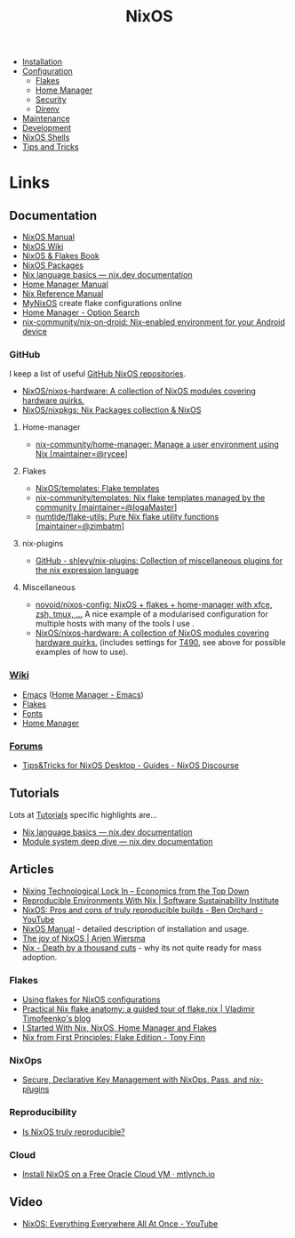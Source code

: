 :PROPERTIES:
:ID:       69291a6b-c253-44bc-ad9d-8d899bb90529
:mtime:    20250210082156 20250202173404 20250131210621 20250131121451 20250127121913 20250127105902 20250112203441 20250111165858 20250102180337 20241231141855 20241231115858 20241227164143 20241226211846 20241224191552 20241221211808 20241221142059 20241220225930 20241220210309 20241215222630 20241215203017 20241215120453 20241215084508 20241214235221 20241214074620 20241214064000 20241213214801 20241213074524 20241212212528 20241211115355 20241211103642 20241210065459 20240324205532 20240305091938 20240304160447
:ctime:    20240304160447
:END:
#+TITLE: NixOS
#+FILETAGS: :linux:unix:nixos:

+ [[id:5249c437-1ff7-4925-937d-9e9c42256ef1][Installation]]
+ [[id:c7db0a19-b880-4fd6-862c-bc3c17605bf9][Configuration]]
  + [[id:c9eb0e6d-b152-487c-90d4-3786fcfd0889][Flakes]]
  + [[id:01336e19-dc8a-41ca-8534-6a790b39b1b6][Home Manager]]
  + [[id:c345f901-5a1f-4868-b8bf-bc352554ee58][Security]]
  + [[id:782656ec-d9e6-4356-8b4a-8300dff30c2e][Direnv]]
+ [[id:535a0cab-3321-4153-b581-83e9ec65ee33][Maintenance]]
+ [[id:6b30f891-f1a4-493f-a666-677a012d1b4b][Development]]
+ [[id:8a95fc3b-ef22-4978-8220-525f85db46a5][NixOS Shells]]
+ [[id:8dbfd602-d467-4c47-b446-066c392f7dd4][Tips and Tricks]]


* Links

** Documentation

+ [[https://nixos.org/manual/nixos/stable/][NixOS Manual]]
+ [[https://wiki.nixos.org/wiki/NixOS_Wiki][NixOS Wiki]]
+ [[https://nixos-and-flakes.thiscute.world/introduction/][NixOS & Flakes Book]]
+ [[https://search.nixos.org/packages][NixOS Packages]]
+ [[https://nix.dev/tutorials/nix-language][Nix language basics — nix.dev documentation]]
+ [[https://nix-community.github.io/home-manager/][Home Manager Manual]]
+ [[https://nixos.org/manual/nix/stable/][Nix Reference Manual]]
+ [[https://mynixos.com][MyNixOS]] create flake configurations online
+ [[https://home-manager-options.extranix.com/][Home Manager - Option Search]]
+ [[https://github.com/nix-community/nix-on-droid][nix-community/nix-on-droid: Nix-enabled environment for your Android device]]


*** GitHub

I keep a list of useful [[https://github.com/stars/slackline/lists/nixos][GitHub NixOS repositories]].

+ [[https://github.com/NixOS/nixos-hardware][NixOS/nixos-hardware: A collection of NixOS modules covering hardware quirks.]]
+ [[https://github.com/NixOS/nixpkgs][NixOS/nixpkgs: Nix Packages collection & NixOS]]

**** Home-manager

+ [[https://github.com/nix-community/home-manager/][nix-community/home-manager: Manage a user environment using Nix [maintainer=@rycee]]]

**** Flakes

+ [[https://github.com/NixOS/templates][NixOS/templates: Flake templates]]
+ [[https://github.com/nix-community/templates][nix-community/templates: Nix flake templates managed by the community [maintainer=@IogaMaster]]]
+ [[https://github.com/numtide/flake-utils][numtide/flake-utils: Pure Nix flake utility functions [maintainer=@zimbatm]]]

**** nix-plugins

+ [[https://github.com/shlevy/nix-plugins][GitHub - shlevy/nix-plugins: Collection of miscellaneous plugins for the nix expression language]]

**** Miscellaneous

+ [[https://github.com/novoid/nixos-config][novoid/nixos-config: NixOS + flakes + home-manager with xfce, zsh, tmux, ...]] A nice example of a modularised
  configuration for multiple hosts with many of the tools I use .
+ [[https://github.com/NixOS/nixos-hardware][NixOS/nixos-hardware: A collection of NixOS modules covering hardware quirks.]] (includes settings for [[https://github.com/NixOS/nixos-hardware/tree/master/lenovo/thinkpad/t490][T490]], see above
  for possible examples of how to use).


*** [[https://nixos.wiki/wiki/][Wiki]]

+ [[https://wiki.nixos.org/wiki/Emacs][Emacs]] ([[https://nix-community.github.io/home-manager/options.xhtml#opt-programs.emacs.enable][Home Manager - Emacs]])
+ [[https://wiki.nixos.org/wiki/Flakes][Flakes]]
+ [[https://nixos.wiki/wiki/Fonts][Fonts]]
+ [[https://nixos.wiki/wiki/Home_Manager][Home Manager]]

*** [[https://discourse.nixos.org/][Forums]]

+ [[https://discourse.nixos.org/t/tips-tricks-for-nixos-desktop/28488][Tips&Tricks for NixOS Desktop - Guides - NixOS Discourse]]

** Tutorials

Lots at [[https://nix.dev/tutorials/][Tutorials]] specific highlights are...

+ [[https://nix.dev/tutorials/nix-language][Nix language basics — nix.dev documentation]]
+ [[https://nix.dev/tutorials/module-system/deep-dive][Module system deep dive — nix.dev documentation]]

** Articles

+ [[https://economicsfromthetopdown.com/2024/02/17/nixing-technological-lock-in/][Nixing Technological Lock In – Economics from the Top Down]]
+ [[https://www.software.ac.uk/blog/reproducible-environments-nix][Reproducible Environments With Nix | Software Sustainability Institute]]
+ [[https://www.youtube.com/watch?v=cJJa0ztEVD8][NixOS: Pros and cons of truly reproducible builds - Ben Orchard - YouTube]]
+ [[https://nlewo.github.io/nixos-manual-sphinx/][NixOS Manual]] - detailed description of installation and usage.
+ [[https://arjenwiersma.nl/posts/20250111-happy-with-nixos/][The joy of NixOS | Arjen Wiersma]]
+ [[https://www.dgt.is/blog/2025-01-10-nix-death-by-a-thousand-cuts/][Nix - Death by a thousand cuts]] - why its not quite ready for mass adoption.

*** Flakes

+ [[https://stephank.nl/p/2023-02-28-using-flakes-for-nixos-configs.html][Using flakes for NixOS configurations]]
+ [[https://vtimofeenko.com/posts/practical-nix-flake-anatomy-a-guided-tour-of-flake.nix/][Practical Nix flake anatomy: a guided tour of flake.nix | Vladimir Timofeenko's blog]]
+ [[https://karl-voit.at/2023/09/12/nix/][I Started With Nix, NixOS, Home Manager and Flakes]]
+ [[https://tonyfinn.com/blog/nix-from-first-principles-flake-edition/][Nix from First Principles: Flake Edition - Tony Finn]]

*** NixOps

+ [[https://elvishjerricco.github.io/2018/06/24/secure-declarative-key-management.html][Secure, Declarative Key Management with NixOps, Pass, and nix-plugins]]

*** Reproducibility

+ [[https://luj.fr/blog/is-nixos-truly-reproducible.html][Is NixOS truly reproducible?]]

*** Cloud

+ [[https://mtlynch.io/notes/nix-oracle-cloud/][Install NixOS on a Free Oracle Cloud VM · mtlynch.io]]

** Video

+ [[https://www.youtube.com/watch?v=CwfKlX3rA6E][NixOS: Everything Everywhere All At Once - YouTube]]

